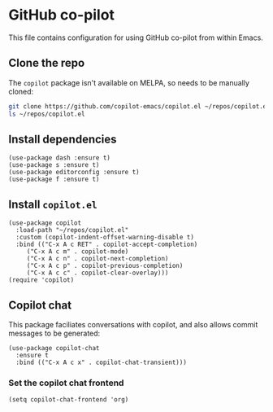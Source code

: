 * GitHub co-pilot
This file contains configuration for using GitHub co-pilot from within Emacs.
** Clone the repo
The ~copilot~ package isn't available on MELPA, so needs to be manually cloned:
#+begin_src bash :results output verbatim :tangle no
git clone https://github.com/copilot-emacs/copilot.el ~/repos/copilot.el
ls ~/repos/copilot.el
#+end_src

#+RESULTS:
: Eask
: LICENSE
: README.md
: assets
: copilot-balancer.el
: copilot.el
** Install dependencies
#+begin_src elisp :results none
(use-package dash :ensure t)
(use-package s :ensure t)
(use-package editorconfig :ensure t)
(use-package f :ensure t)
#+end_src
** Install ~copilot.el~
#+begin_src elisp :results none
(use-package copilot
  :load-path "~/repos/copilot.el"
  :custom (copilot-indent-offset-warning-disable t)
  :bind (("C-x A c RET" . copilot-accept-completion)
	 ("C-x A c m" . copilot-mode)
	 ("C-x A c n" . copilot-next-completion)
	 ("C-x A c p" . copilot-previous-completion)
	 ("C-x A c c" . copilot-clear-overlay)))
(require 'copilot)
#+end_src
** Copilot chat
This package faciliates conversations with copilot, and also allows commit messages to be generated:
#+begin_src elisp :results none
(use-package copilot-chat
  :ensure t
  :bind (("C-x A c x" . copilot-chat-transient)))
#+end_src
*** Set the copilot chat frontend
#+begin_src elisp :results none
(setq copilot-chat-frontend 'org)
#+end_src
